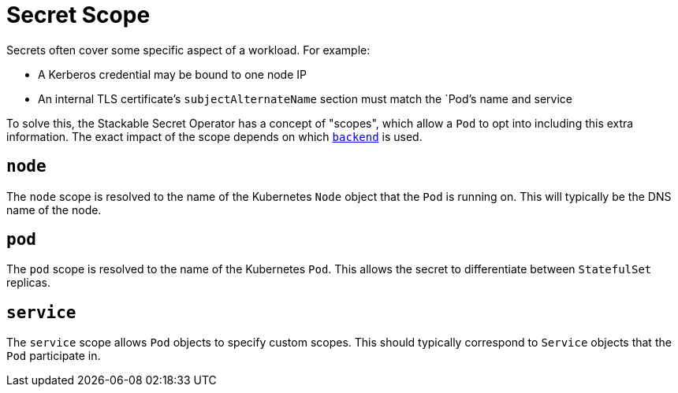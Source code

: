 = Secret Scope

Secrets often cover some specific aspect of a workload. For example:

* A Kerberos credential may be bound to one node IP
* An internal TLS certificate's `subjectAlternateName` section must match the `Pod`'s name and service

To solve this, the Stackable Secret Operator has a concept of "scopes", which allow a `Pod` to opt into including this
extra information. The exact impact of the scope depends on which xref:secretclass.adoc#backend[`backend`] is used.

[#node]
== `node`

The `node` scope is resolved to the name of the Kubernetes `Node` object that the `Pod` is running on. This will typically
be the DNS name of the node.

[#pod]
== `pod`

The `pod` scope is resolved to the name of the Kubernetes `Pod`. This allows the secret to differentiate between `StatefulSet` replicas.

[#service]
== `service`

The `service` scope allows `Pod` objects to specify custom scopes. This should typically correspond to `Service` objects that the
`Pod` participate in.
